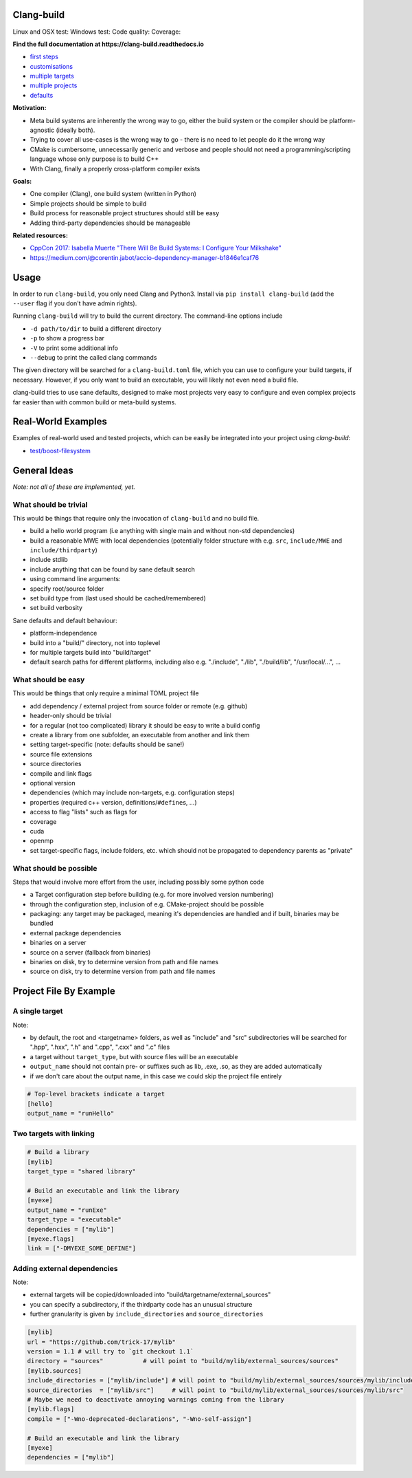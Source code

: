 Clang-build
===========

Linux and OSX test: |Test status Travis| Windows test: |Test status AppVeyor| Code quality: |codacy| Coverage: |coverage|

.. image:: https://thumbs.gfycat.com/BewitchedAshamedDeermouse-size_restricted.gif

**Find the full documentation at https://clang-build.readthedocs.io**

-  `first steps <https://clang-build.readthedocs.io/en/latest/user_guide/first_steps.html>`_
-  `customisations <https://clang-build.readthedocs.io/en/latest/user_guide/customisations.html>`_
-  `multiple targets <https://clang-build.readthedocs.io/en/documentation/user_guide/multiple_targets.html>`_
-  `multiple projects <https://clang-build.readthedocs.io/en/documentation/user_guide/multiple_projects.html>`_
-  `defaults <https://clang-build.readthedocs.io/en/documentation/user_guide/defaults.html>`_

**Motivation:**

-  Meta build systems are inherently the wrong way to go, either the build system or the compiler should be platform-agnostic (ideally both).
-  Trying to cover all use-cases is the wrong way to go - there is no need to let people do it the wrong way
-  CMake is cumbersome, unnecessarily generic and verbose and people should not need a programming/scripting language whose only purpose is to build C++
-  With Clang, finally a properly cross-platform compiler exists

**Goals:**

-  One compiler (Clang), one build system (written in Python)
-  Simple projects should be simple to build
-  Build process for reasonable project structures should still be easy
-  Adding third-party dependencies should be manageable

**Related resources:**

-  `CppCon 2017: Isabella Muerte "There Will Be Build Systems: I
   Configure Your
   Milkshake" <https://www.youtube.com/watch?v=7THzO-D0ta4>`_
-  https://medium.com/@corentin.jabot/accio-dependency-manager-b1846e1caf76


Usage
=====

In order to run ``clang-build``, you only need Clang and Python3.
Install via ``pip install clang-build`` (add the ``--user`` flag if you don't have admin rights).

Running ``clang-build`` will try to build the current directory.
The command-line options include

-  ``-d path/to/dir`` to build a different directory
-  ``-p`` to show a progress bar
-  ``-V`` to print some additional info
-  ``--debug`` to print the called clang commands

The given directory will be searched for a ``clang-build.toml`` file, which you can use to configure
your build targets, if necessary. However, if you only want to build an executable, you will
likely not even need a build file.

clang-build tries to use sane defaults, designed to make most projects very easy to configure
and even complex projects far easier than with common build or meta-build systems.


Real-World Examples
===================

Examples of real-world used and tested projects, which can be easily be integrated
into your project using `clang-build`:

-  `test/boost-filesystem <https://github.com/Trick-17/clang-build/tree/master/test/boost-filesystem>`_


General Ideas
=============
*Note: not all of these are implemented, yet.*

What should be trivial
----------------------

This would be things that require only the invocation of ``clang-build``
and no build file.

-  build a hello world program (i.e anything with single main and
   without non-std dependencies)
-  build a reasonable MWE with local dependencies (potentially folder
   structure with e.g. ``src``, ``include/MWE`` and
   ``include/thirdparty``)
-  include stdlib
-  include anything that can be found by sane default search
-  using command line arguments:
-  specify root/source folder
-  set build type from (last used should be cached/remembered)
-  set build verbosity

Sane defaults and default behaviour:

-  platform-independence
-  build into a "build/" directory, not into toplevel
-  for multiple targets build into "build/target"
-  default search paths for different platforms, including also e.g.
   "./include", "./lib", "./build/lib", "/usr/local/...", ...

What should be easy
-------------------

This would be things that only require a minimal TOML project file

-  add dependency / external project from source folder or remote (e.g.
   github)
-  header-only should be trivial
-  for a regular (not too complicated) library it should be easy to
   write a build config
-  create a library from one subfolder, an executable from another and
   link them
-  setting target-specific (note: defaults should be sane!)
-  source file extensions
-  source directories
-  compile and link flags
-  optional version
-  dependencies (which may include non-targets, e.g. configuration
   steps)
-  properties (required c++ version, definitions/\ ``#define``\ s, ...)
-  access to flag "lists" such as flags for
-  coverage
-  cuda
-  openmp
-  set target-specific flags, include folders, etc. which should not be
   propagated to dependency parents as "private"

What should be possible
-----------------------

Steps that would involve more effort from the user, including possibly
some python code

-  a Target configuration step before building (e.g. for more involved
   version numbering)
-  through the configuration step, inclusion of e.g. CMake-project
   should be possible
-  packaging: any target may be packaged, meaning it's dependencies are
   handled and if built, binaries may be bundled
-  external package dependencies
-  binaries on a server
-  source on a server (fallback from binaries)
-  binaries on disk, try to determine version from path and file names
-  source on disk, try to determine version from path and file names


Project File By Example
=======================

A single target
---------------

Note:

-  by default, the root and <targetname> folders, as well as "include" and "src" subdirectories will be searched for ".hpp", ".hxx", ".h" and ".cpp", ".cxx" and ".c" files
-  a target without ``target_type``, but with source files will be an executable
-  ``output_name`` should not contain pre- or suffixes such as lib, .exe, .so, as they are added automatically
-  if we don't care about the output name, in this case we could skip the project file entirely

.. code:: toml

    # Top-level brackets indicate a target
    [hello]
    output_name = "runHello"

Two targets with linking
------------------------

.. code:: toml

    # Build a library
    [mylib]
    target_type = "shared library"

    # Build an executable and link the library
    [myexe]
    output_name = "runExe"
    target_type = "executable"
    dependencies = ["mylib"]
    [myexe.flags]
    link = ["-DMYEXE_SOME_DEFINE"]

Adding external dependencies
----------------------------

Note:

-  external targets will be copied/downloaded into "build/targetname/external_sources"
-  you can specify a subdirectory, if the thirdparty code has an unusual structure
-  further granularity is given by ``include_directories`` and ``source_directories``

.. code:: toml

    [mylib]
    url = "https://github.com/trick-17/mylib"
    version = 1.1 # will try to `git checkout 1.1`
    directory = "sources"           # will point to "build/mylib/external_sources/sources"
    [mylib.sources]
    include_directories = ["mylib/include"] # will point to "build/mylib/external_sources/sources/mylib/include"
    source_directories  = ["mylib/src"]     # will point to "build/mylib/external_sources/sources/mylib/src"
    # Maybe we need to deactivate annoying warnings coming from the library
    [mylib.flags]
    compile = ["-Wno-deprecated-declarations", "-Wno-self-assign"]

    # Build an executable and link the library
    [myexe]
    dependencies = ["mylib"]


.. |Test status Travis| image:: https://travis-ci.org/Trick-17/clang-build.svg?branch=master
   :target: https://travis-ci.org/Trick-17/clang-build
.. |Test status AppVeyor| image:: https://ci.appveyor.com/api/projects/status/57qv53r4totihxrj/branch/master?svg=true
   :target: https://ci.appveyor.com/project/GPMueller/clang-build
.. |codacy| image:: https://api.codacy.com/project/badge/Grade/2bcc761ed19844c48f92f7779e2cf67f
   :target: https://www.codacy.com/app/Trick-17/clang-build?utm_source=github.com&amp;utm_medium=referral&amp;utm_content=Trick-17/clang-build&amp;utm_campaign=Badge_Grade
.. |coverage| image:: https://codecov.io/gh/Trick-17/clang-build/branch/master/graph/badge.svg
  :target: https://codecov.io/gh/Trick-17/clang-build